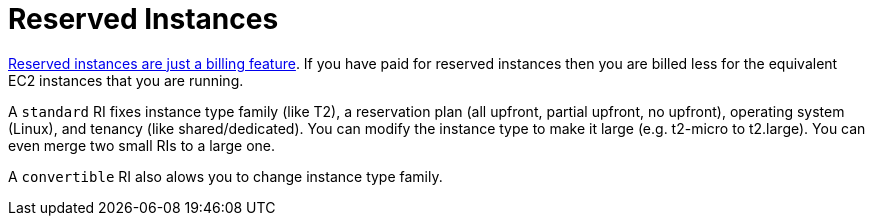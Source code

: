 = Reserved Instances

http://serverfault.com/a/759616[Reserved instances are just a billing feature]. If you have paid for reserved instances then you are billed less for the equivalent EC2 instances that you are running.

A `standard` RI fixes instance type family (like T2), a reservation plan (all upfront, partial upfront, no upfront), operating system (Linux), and tenancy (like shared/dedicated). You can modify the instance type to make it large (e.g. t2-micro to t2.large).  You can even merge two small RIs to a large one.

A `convertible` RI also alows you to change instance type family.
